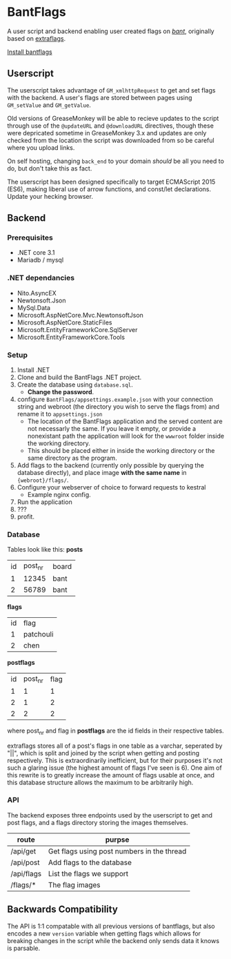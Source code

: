 * BantFlags
A user script and backend enabling user created flags on [[https://boards.4chan.org/bant][/bant/]],
originally based on [[https://github.com/flaghunters/Extra-Flags-for-4chan][extraflags]].

 [[https://flags.plum.moe/bantflags.user.js][Install bantflags]]

** Userscript
The userscript takes advantage of =GM_xmlhttpRequest= to get and set flags with 
the backend. A user's flags are stored between pages using =GM_setValue= and
=GM_getValue=.

Old versions of GreaseMonkey will be able to recieve updates to the
script through use of the =@updateURL= and =@downloadURL= directives,
though these were depricated sometime in GreaseMonkey 3.x and updates
are only checked from the location the script was downloaded from so
be careful where you upload links.

On self hosting, changing =back_end= to your domain /should/ be all
you need to do, but don't take this as fact.

The userscript has been designed specifically to target ECMAScript
2015 (ES6), making liberal use of arrow functions, and const/let
declarations. Update your hecking browser.

** Backend
*** Prerequisites
- .NET core 3.1
- Mariadb / mysql

*** .NET dependancies
- Nito.AsyncEX
- Newtonsoft.Json
- MySql.Data
- Microsoft.AspNetCore.Mvc.NewtonsoftJson
- Microsoft.AspNetCore.StaticFiles
- Microsoft.EntityFrameworkCore.SqlServer
- Microsoft.EntityFrameworkCore.Tools

*** Setup
1. Install .NET
2. Clone and build the BantFlags .NET project.
3. Create the database using =database.sql=.
  + *Change the password*.
4. configure =BantFlags/appsettings.example.json= with your connection
   string and webroot (the directory you wish to serve the flags from)
   and rename it to =appsettings.json=
  + The location of the BantFlags application and the served content
    are not necessarly the same. If you leave it empty, or provide a
    nonexistant path the application will look for the =wwwroot=
    folder inside the working directory.
  + This should be placed either in inside the working directory or
    the same directory as the program.
5. Add flags to the backend (currently only possible by querying the
   database directly), and place image *with the same name* in
   ={webroot}/flags/=.
6. Configure your webserver of choice to forward requests to kestral
  + Example nginx config.
7. Run the application
8. ???
9. profit.

*** Database
Tables look like this:
*posts*
| id | post_nr | board |
|  1 |   12345 | bant  |
|  2 |   56789 | bant  |
*flags*
| id | flag      |
|  1 | patchouli |
|  2 | chen      |
*postflags*
| id | post_nr | flag |
|  1 |       1 |    1 |
|  2 |       1 |    2 |
|  2 |       2 |    2 |
where post_nr and flag in *postflags* are the id fields in their
respective tables. 

extraflags stores all of a post's flags in one table as a varchar,
seperated by "||", which is split and joined by the script when
getting and posting respectively. This is extraordinarily inefficient,
but for their purposes it's not such a glaring issue (the highest
amount of flags I've seen is 6). One aim of this rewrite is to
greatly increase the amount of flags usable at once, and this database
structure allows the maximum to be arbitrarily high.

*** API
The backend exposes three endpoints used by the userscript to get and
post flags, and a flags directory storing the images themselves.

| route      | purpse                                     |
|------------+--------------------------------------------|
| /api/get   | Get flags using post numbers in the thread |
| /api/post  | Add flags to the database                  |
| /api/flags | List the flags we support                  |
| /flags/*   | The flag images                            |

** Backwards Compatibility
The API is 1:1 compatable with all previous versions of bantflags,
but also encodes a new =version= variable when getting flags which
allows for breaking changes in the script while the backend only 
sends data it knows is parsable.

